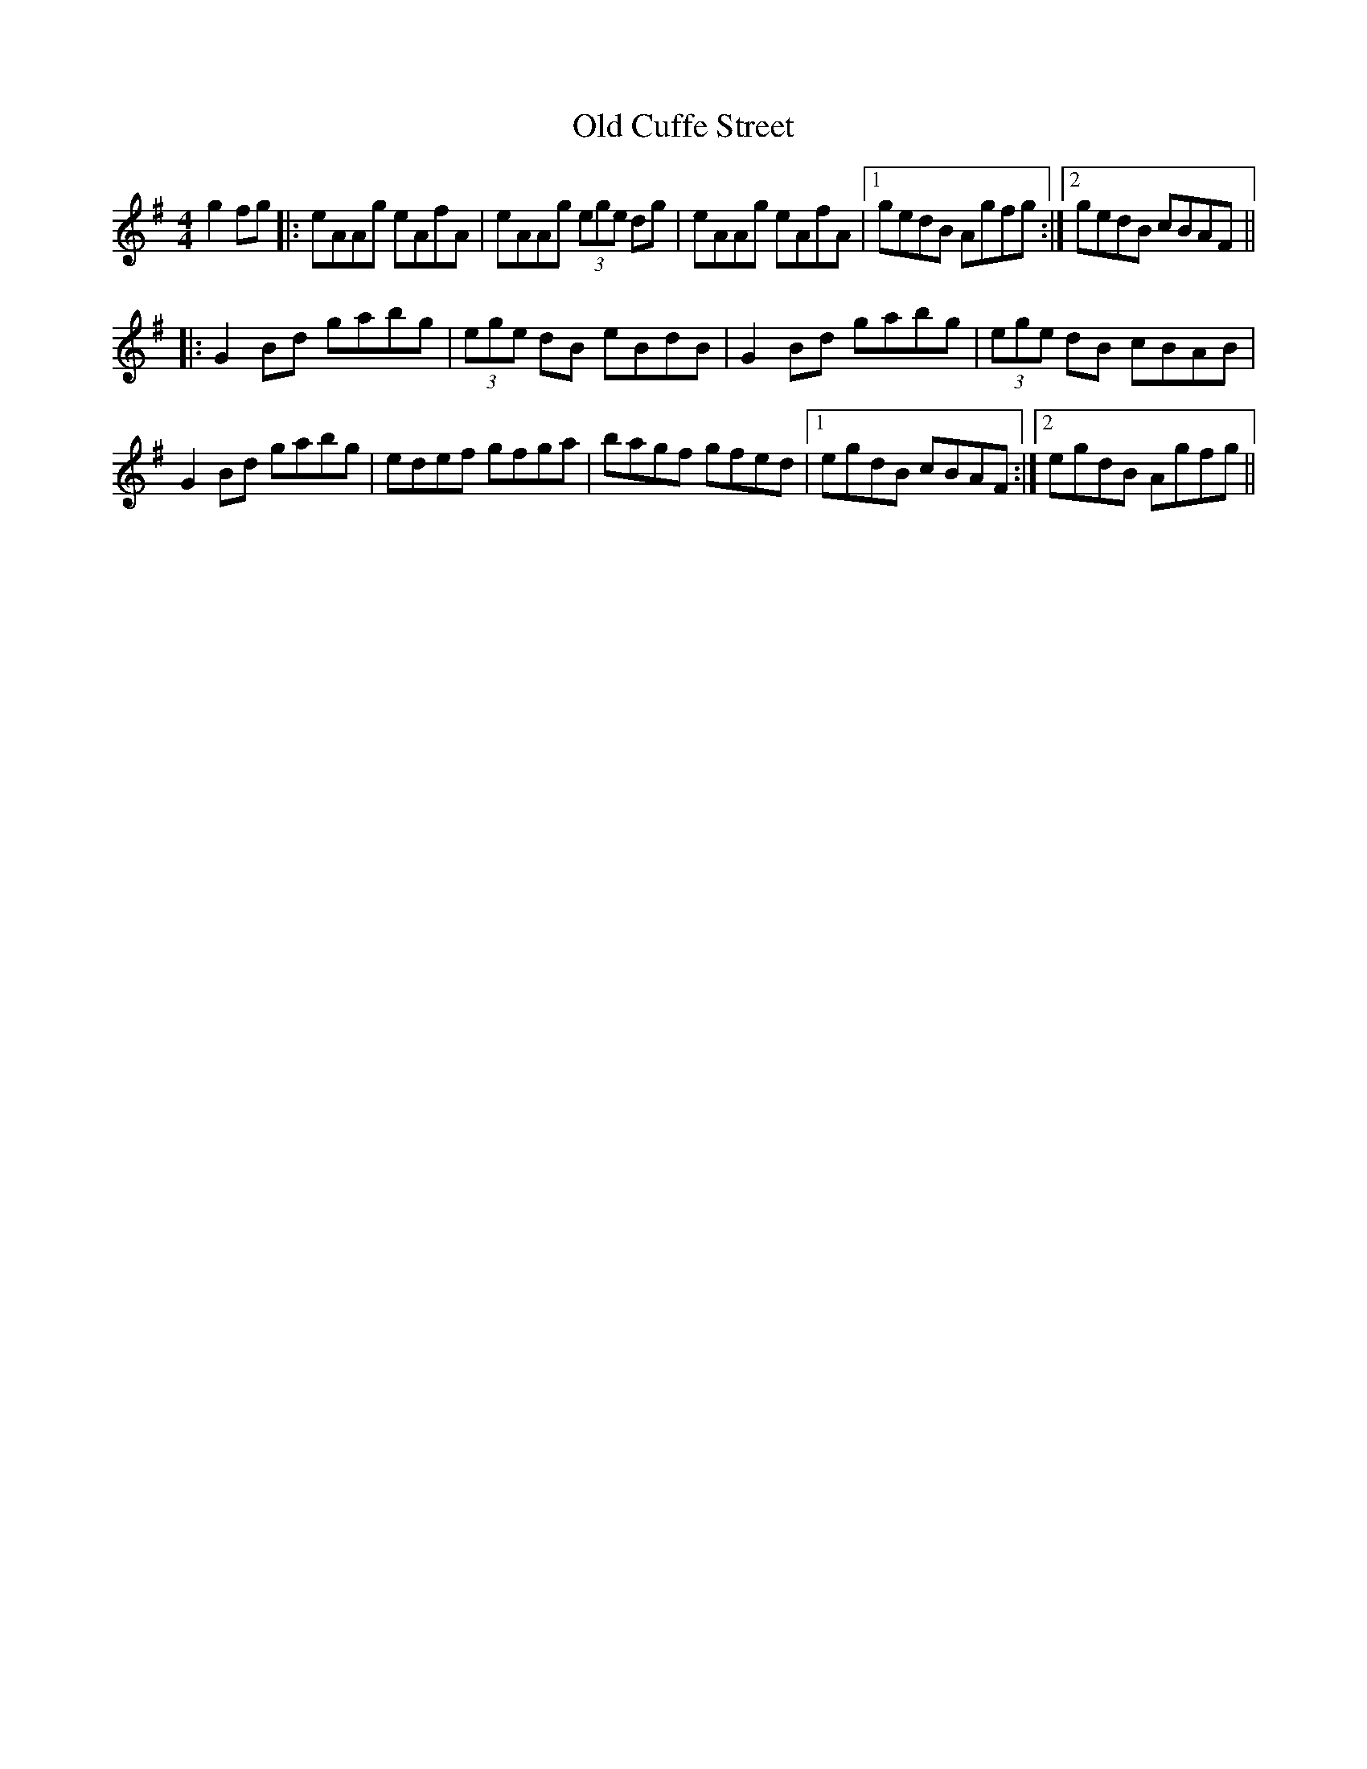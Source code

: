 X: 30165
T: Old Cuffe Street
R: reel
M: 4/4
K: Adorian
g2fg|:eAAg eAfA|eAAg (3ege dg|eAAg eAfA|1 gedB Agfg:|2 gedB cBAF||
|:G2Bd gabg|(3ege dB eBdB|G2Bd gabg|(3ege dB cBAB|
G2Bd gabg|edef gfga|bagf gfed|1 egdB cBAF:|2 egdB Agfg||

